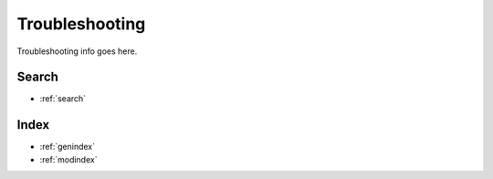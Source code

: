 Troubleshooting
===============
Troubleshooting info goes here.

Search
------

* :ref:`search`

Index
-----
* :ref:`genindex`
* :ref:`modindex`
